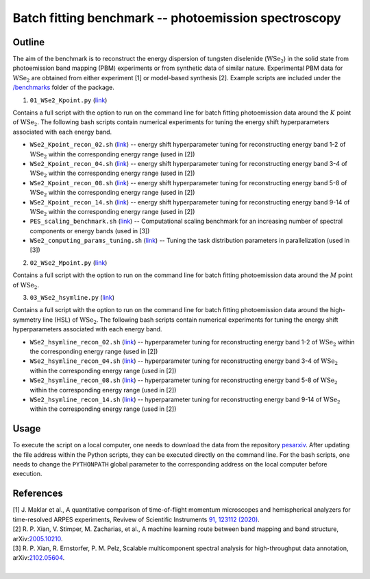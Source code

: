 Batch fitting benchmark -- photoemission spectroscopy
======================================================


Outline
########


The aim of the benchmark is to reconstruct the energy dispersion of tungsten diselenide (:math:`\mathrm{WSe}_2`) in the solid state from photoemission band mapping (PBM) experiments or from synthetic data of similar nature. Experimental PBM data for :math:`\mathrm{WSe}_2` are obtained from either experiment [1] or model-based synthesis [2]. Example scripts are included under the `/benchmarks <https://github.com/mpes-kit/pesfit/tree/master/benchmarks>`_ folder of the package.

1. ``01_WSe2_Kpoint.py`` (`link <https://github.com/mpes-kit/pesfit/blob/master/benchmarks/01_WSe2_Kpoint.py>`_)

Contains a full script with the option to run on the command line for batch fitting photoemission data around the :math:`K` point of :math:`\mathrm{WSe}_2`. The following bash scripts contain numerical experiments for tuning the energy shift hyperparameters associated with each energy band.

* ``WSe2_Kpoint_recon_02.sh`` (`link <https://github.com/mpes-kit/pesfit/blob/master/benchmarks/WSe2_Kpoint_recon_02.sh>`_) -- energy shift hyperparameter tuning for reconstructing energy band 1-2 of :math:`\mathrm{WSe}_2` within the corresponding energy range (used in [2])

* ``WSe2_Kpoint_recon_04.sh`` (`link <https://github.com/mpes-kit/pesfit/blob/master/benchmarks/WSe2_Kpoint_recon_04.sh>`_) -- energy shift hyperparameter tuning for reconstructing energy band 3-4 of :math:`\mathrm{WSe}_2` within the corresponding energy range (used in [2])

* ``WSe2_Kpoint_recon_08.sh`` (`link <https://github.com/mpes-kit/pesfit/blob/master/benchmarks/WSe2_Kpoint_recon_08.sh>`_) -- energy shift hyperparameter tuning for reconstructing energy band 5-8 of :math:`\mathrm{WSe}_2` within the corresponding energy range (used in [2])

* ``WSe2_Kpoint_recon_14.sh`` (`link <https://github.com/mpes-kit/pesfit/blob/master/benchmarks/WSe2_Kpoint_recon_14.sh>`_) -- energy shift hyperparameter tuning for reconstructing energy band 9-14 of :math:`\mathrm{WSe}_2` within the corresponding energy range (used in [2])

* ``PES_scaling_benchmark.sh`` (`link <https://github.com/mpes-kit/pesfit/blob/master/benchmarks/PES_scaling_benchmark.sh>`_) -- Computational scaling benchmark for an increasing number of spectral components or energy bands (used in [3])

* ``WSe2_computing_params_tuning.sh`` (`link <https://github.com/mpes-kit/pesfit/blob/master/benchmarks/WSe2_computing_params_tuning.sh>`_) -- Tuning the task distribution parameters in parallelization (used in [3])


2. ``02_WSe2_Mpoint.py`` (`link <https://github.com/mpes-kit/pesfit/blob/master/benchmarks/02_WSe2_Mpoint.py>`_)

Contains a full script with the option to run on the command line for batch fitting photoemission data around the :math:`M` point of :math:`\mathrm{WSe}_2`.


3. ``03_WSe2_hsymline.py`` (`link <https://github.com/mpes-kit/pesfit/blob/master/benchmarks/03_WSe2_hsymline.py>`_)

Contains a full script with the option to run on the command line for batch fitting photoemission data around the high-symmetry line (HSL) of :math:`\mathrm{WSe}_2`. The following bash scripts contain numerical experiments for tuning the energy shift hyperparameters associated with each energy band.

* ``WSe2_hsymline_recon_02.sh`` (`link <https://github.com/mpes-kit/pesfit/blob/master/benchmarks/WSe2_hsymline_recon_02.sh>`_) -- hyperparameter tuning for reconstructing energy band 1-2 of :math:`\mathrm{WSe}_2` within the corresponding energy range (used in [2])

* ``WSe2_hsymline_recon_04.sh`` (`link <https://github.com/mpes-kit/pesfit/blob/master/benchmarks/WSe2_hsymline_recon_04.sh>`_) -- hyperparameter tuning for reconstructing energy band 3-4 of :math:`\mathrm{WSe}_2` within the corresponding energy range (used in [2])

* ``WSe2_hsymline_recon_08.sh`` (`link <https://github.com/mpes-kit/pesfit/blob/master/benchmarks/WSe2_hsymline_recon_08.sh>`_) -- hyperparameter tuning for reconstructing energy band 5-8 of :math:`\mathrm{WSe}_2` within the corresponding energy range (used in [2])

* ``WSe2_hsymline_recon_14.sh`` (`link <https://github.com/mpes-kit/pesfit/blob/master/benchmarks/WSe2_hsymline_recon_14.sh>`_) -- hyperparameter tuning for reconstructing energy band 9-14 of :math:`\mathrm{WSe}_2` within the corresponding energy range (used in [2])


Usage
######

To execute the script on a local computer, one needs to download the data from the repository `pesarxiv <https://github.com/mpes-kit/pesarxiv>`_. After updating the file address within the Python scripts, they can be executed directly on the command line. For the bash scripts, one needs to change the ``PYTHONPATH`` global parameter to the corresponding address on the local computer before execution.


References
##########

| [1] J. Maklar et al., A quantitative comparison of time-of-flight momentum microscopes and hemispherical analyzers for time-resolved ARPES experiments, Revivew of Scientific Instruments `91, 123112 (2020) <https://aip.scitation.org/doi/10.1063/5.0024493>`_.
| [2] R. P. Xian, V. Stimper, M. Zacharias, et al., A machine learning route between band mapping and band structure, arXiv:`2005.10210 <https://arxiv.org/abs/2005.10210>`_.
| [3] R. P. Xian, R. Ernstorfer, P. M. Pelz, Scalable multicomponent spectral analysis for high-throughput data annotation, arXiv:`2102.05604 <https://arxiv.org/abs/2102.05604>`_.
| 